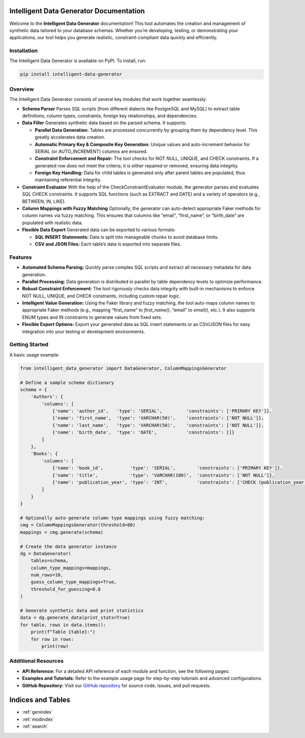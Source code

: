 Intelligent Data Generator Documentation
==========================================

Welcome to the **Intelligent Data Generator** documentation! This tool automates the creation and management of synthetic data tailored to your database schemas. Whether you’re developing, testing, or demonstrating your applications, our tool helps you generate realistic, constraint-compliant data quickly and efficiently.

Installation
------------

The Intelligent Data Generator is available on PyPI. To install, run:

.. code-block:: bash

    pip install intelligent-data-generator

Overview
--------

The Intelligent Data Generator consists of several key modules that work together seamlessly:

- **Schema Parser**
  Parses SQL scripts (from different dialects like PostgreSQL and MySQL) to extract table definitions, column types, constraints, foreign key relationships, and dependencies.

- **Data Filler**
  Generates synthetic data based on the parsed schema. It supports:

  - **Parallel Data Generation:**
    Tables are processed concurrently by grouping them by dependency level. This greatly accelerates data creation.

  - **Automatic Primary Key & Composite Key Generation:**
    Unique values and auto-increment behavior for SERIAL (or AUTO_INCREMENT) columns are ensured.

  - **Constraint Enforcement and Repair:**
    The tool checks for NOT NULL, UNIQUE, and CHECK constraints. If a generated row does not meet the criteria, it is either repaired or removed, ensuring data integrity.

  - **Foreign Key Handling:**
    Data for child tables is generated only after parent tables are populated, thus maintaining referential integrity.

- **Constraint Evaluator**
  With the help of the CheckConstraintEvaluator module, the generator parses and evaluates SQL CHECK constraints. It supports SQL functions (such as EXTRACT and DATE) and a variety of operators (e.g., BETWEEN, IN, LIKE).

- **Column Mappings with Fuzzy Matching**
  Optionally, the generator can auto-detect appropriate Faker methods for column names via fuzzy matching. This ensures that columns like “email”, “first_name”, or “birth_date” are populated with realistic data.

- **Flexible Data Export**
  Generated data can be exported to various formats:

  - **SQL INSERT Statements:**
    Data is split into manageable chunks to avoid database limits.
  - **CSV and JSON Files:**
    Each table’s data is exported into separate files.

Features
--------

- **Automated Schema Parsing:**
  Quickly parse complex SQL scripts and extract all necessary metadata for data generation.

- **Parallel Processing:**
  Data generation is distributed in parallel by table dependency levels to optimize performance.

- **Robust Constraint Enforcement:**
  The tool rigorously checks data integrity with built-in mechanisms to enforce NOT NULL, UNIQUE, and CHECK constraints, including custom repair logic.

- **Intelligent Value Generation:**
  Using the Faker library and fuzzy matching, the tool auto-maps column names to appropriate Faker methods (e.g., mapping “first_name” to `first_name()`, “email” to `email()`, etc.).
  It also supports ENUM types and IN constraints to generate values from fixed sets.

- **Flexible Export Options:**
  Export your generated data as SQL insert statements or as CSV/JSON files for easy integration into your testing or development environments.

Getting Started
---------------

A basic usage example:

.. code-block:: python

    from intelligent_data_generator import DataGenerator, ColumnMappingsGenerator

    # Define a sample schema dictionary
    schema = {
        'Authors': {
            'columns': [
                {'name': 'author_id',   'type': 'SERIAL',         'constraints': ['PRIMARY KEY']},
                {'name': 'first_name',  'type': 'VARCHAR(50)',    'constraints': ['NOT NULL']},
                {'name': 'last_name',   'type': 'VARCHAR(50)',    'constraints': ['NOT NULL']},
                {'name': 'birth_date',  'type': 'DATE',           'constraints': []}
            ]
        },
        'Books': {
            'columns': [
                {'name': 'book_id',          'type': 'SERIAL',        'constraints': ['PRIMARY KEY']},
                {'name': 'title',            'type': 'VARCHAR(100)',  'constraints': ['NOT NULL']},
                {'name': 'publication_year', 'type': 'INT',           'constraints': ['CHECK (publication_year >= 1500)']}
            ]
        }
    }

    # Optionally auto-generate column type mappings using fuzzy matching:
    cmg = ColumnMappingsGenerator(threshold=80)
    mappings = cmg.generate(schema)

    # Create the data generator instance
    dg = DataGenerator(
        tables=schema,
        column_type_mappings=mappings,
        num_rows=10,
        guess_column_type_mappings=True,
        threshold_for_guessing=0.8
    )

    # Generate synthetic data and print statistics
    data = dg.generate_data(print_stats=True)
    for table, rows in data.items():
        print(f"Table {table}:")
        for row in rows:
            print(row)

Additional Resources
--------------------

- **API Reference:**
  For a detailed API reference of each module and function, see the following pages:

  .. toctree::
     :maxdepth: 2
     :caption: Modules

     parsing
     filling
     check_constraint_evaluator
     column_mappings_generator

- **Examples and Tutorials:**
  Refer to the example usage page for step-by-step tutorials and advanced configurations.

- **GitHub Repository:**
  Visit our `GitHub repository <https://github.com/Kamil-Krawiec/Data-filler>`_ for source code, issues, and pull requests.

Indices and Tables
==================

* :ref:`genindex`
* :ref:`modindex`
* :ref:`search`